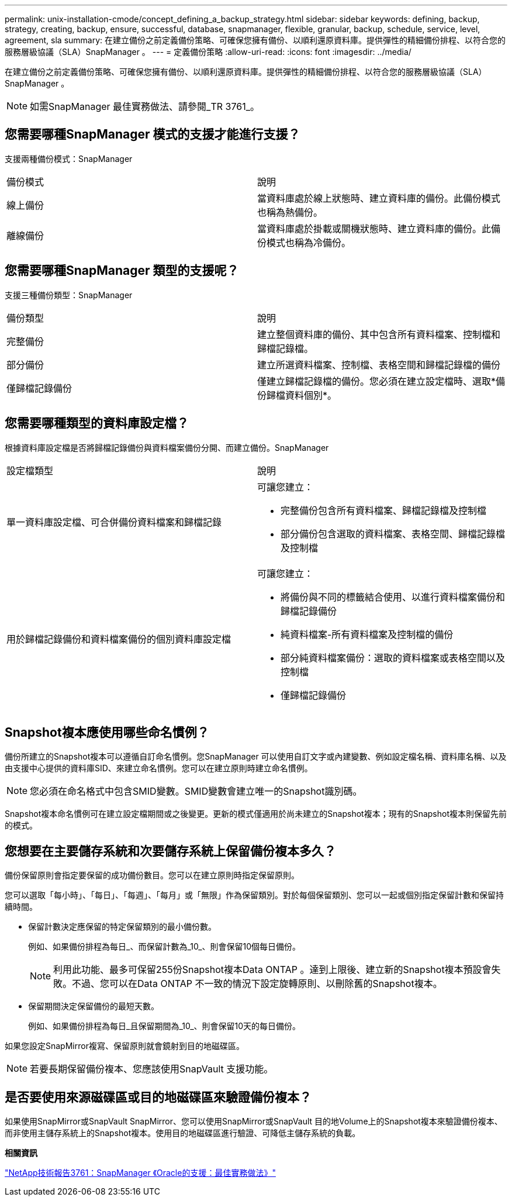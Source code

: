 ---
permalink: unix-installation-cmode/concept_defining_a_backup_strategy.html 
sidebar: sidebar 
keywords: defining, backup, strategy, creating, backup, ensure, successful, database, snapmanager, flexible, granular, backup, schedule, service, level, agreement, sla 
summary: 在建立備份之前定義備份策略、可確保您擁有備份、以順利還原資料庫。提供彈性的精細備份排程、以符合您的服務層級協議（SLA）SnapManager 。 
---
= 定義備份策略
:allow-uri-read: 
:icons: font
:imagesdir: ../media/


[role="lead"]
在建立備份之前定義備份策略、可確保您擁有備份、以順利還原資料庫。提供彈性的精細備份排程、以符合您的服務層級協議（SLA）SnapManager 。


NOTE: 如需SnapManager 最佳實務做法、請參閱_TR 3761_。



== 您需要哪種SnapManager 模式的支援才能進行支援？

支援兩種備份模式：SnapManager

|===


| 備份模式 | 說明 


 a| 
線上備份
 a| 
當資料庫處於線上狀態時、建立資料庫的備份。此備份模式也稱為熱備份。



 a| 
離線備份
 a| 
當資料庫處於掛載或關機狀態時、建立資料庫的備份。此備份模式也稱為冷備份。

|===


== 您需要哪種SnapManager 類型的支援呢？

支援三種備份類型：SnapManager

|===


| 備份類型 | 說明 


 a| 
完整備份
 a| 
建立整個資料庫的備份、其中包含所有資料檔案、控制檔和歸檔記錄檔。



 a| 
部分備份
 a| 
建立所選資料檔案、控制檔、表格空間和歸檔記錄檔的備份



 a| 
僅歸檔記錄備份
 a| 
僅建立歸檔記錄檔的備份。您必須在建立設定檔時、選取*備份歸檔資料個別*。

|===


== 您需要哪種類型的資料庫設定檔？

根據資料庫設定檔是否將歸檔記錄備份與資料檔案備份分開、而建立備份。SnapManager

|===


| 設定檔類型 | 說明 


 a| 
單一資料庫設定檔、可合併備份資料檔案和歸檔記錄
 a| 
可讓您建立：

* 完整備份包含所有資料檔案、歸檔記錄檔及控制檔
* 部分備份包含選取的資料檔案、表格空間、歸檔記錄檔及控制檔




 a| 
用於歸檔記錄備份和資料檔案備份的個別資料庫設定檔
 a| 
可讓您建立：

* 將備份與不同的標籤結合使用、以進行資料檔案備份和歸檔記錄備份
* 純資料檔案-所有資料檔案及控制檔的備份
* 部分純資料檔案備份：選取的資料檔案或表格空間以及控制檔
* 僅歸檔記錄備份


|===


== Snapshot複本應使用哪些命名慣例？

備份所建立的Snapshot複本可以遵循自訂命名慣例。您SnapManager 可以使用自訂文字或內建變數、例如設定檔名稱、資料庫名稱、以及由支援中心提供的資料庫SID、來建立命名慣例。您可以在建立原則時建立命名慣例。


NOTE: 您必須在命名格式中包含SMID變數。SMID變數會建立唯一的Snapshot識別碼。

Snapshot複本命名慣例可在建立設定檔期間或之後變更。更新的模式僅適用於尚未建立的Snapshot複本；現有的Snapshot複本則保留先前的模式。



== 您想要在主要儲存系統和次要儲存系統上保留備份複本多久？

備份保留原則會指定要保留的成功備份數目。您可以在建立原則時指定保留原則。

您可以選取「每小時」、「每日」、「每週」、「每月」或「無限」作為保留類別。對於每個保留類別、您可以一起或個別指定保留計數和保留持續時間。

* 保留計數決定應保留的特定保留類別的最小備份數。
+
例如、如果備份排程為每日_、而保留計數為_10_、則會保留10個每日備份。

+

NOTE: 利用此功能、最多可保留255份Snapshot複本Data ONTAP 。達到上限後、建立新的Snapshot複本預設會失敗。不過、您可以在Data ONTAP 不一致的情況下設定旋轉原則、以刪除舊的Snapshot複本。

* 保留期間決定保留備份的最短天數。
+
例如、如果備份排程為每日_且保留期間為_10_、則會保留10天的每日備份。



如果您設定SnapMirror複寫、保留原則就會鏡射到目的地磁碟區。


NOTE: 若要長期保留備份複本、您應該使用SnapVault 支援功能。



== 是否要使用來源磁碟區或目的地磁碟區來驗證備份複本？

如果使用SnapMirror或SnapVault SnapMirror、您可以使用SnapMirror或SnapVault 目的地Volume上的Snapshot複本來驗證備份複本、而非使用主儲存系統上的Snapshot複本。使用目的地磁碟區進行驗證、可降低主儲存系統的負載。

*相關資訊*

http://www.netapp.com/us/media/tr-3761.pdf["NetApp技術報告3761：SnapManager 《Oracle的支援：最佳實務做法》"]
